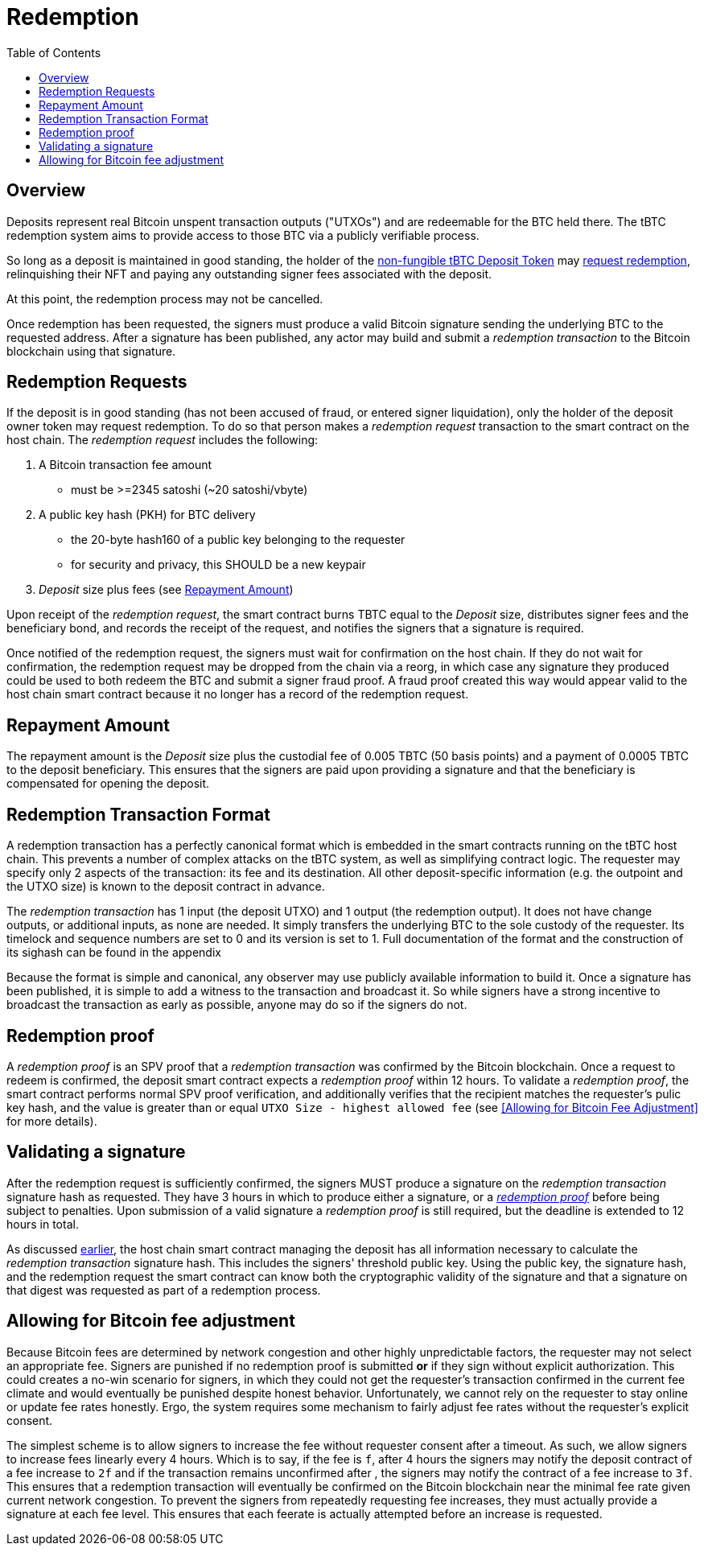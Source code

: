 :toc: macro

= Redemption

ifndef::tbtc[]
toc::[]

:root-prefix: ../
endif::tbtc[]

// TODO backrefs to signing

== Overview

Deposits represent real Bitcoin unspent transaction outputs ("UTXOs") and are
redeemable for the BTC held there. The tBTC redemption system aims to provide
access to those BTC via a publicly verifiable process.

So long as a deposit is maintained in good standing, the holder of the
<<{root-prefix}/minting#,non-fungible tBTC Deposit Token>> may
<<requests,request redemption>>, relinquishing their NFT and paying
any outstanding signer fees associated with the deposit.

At this point, the redemption process may not be cancelled.

Once redemption has been requested, the signers must produce a valid Bitcoin
signature sending the underlying BTC to the requested address. After a
signature has been published, any actor may build and submit a
_redemption transaction_ to the Bitcoin blockchain using that signature.

// TODO: document future upgrade where signers sign singleACP?


[[requests]]
== Redemption Requests

// TODO: fill in real numbers for all of these
:min-redemption-fee: 2345 satoshi
:min-redemption-feerate: ~20 satoshi/vbyte

If the deposit is in good standing (has not been accused of fraud, or entered
signer liquidation), only the holder of the deposit owner token may request
redemption. To do so that person makes a _redemption request_ transaction to
the smart contract on the host chain. The _redemption request_ includes the
following:

1. A Bitcoin transaction fee amount
  - must be >={min-redemption-fee} ({min-redemption-feerate})
2. A public key hash (PKH) for BTC delivery
  - the 20-byte hash160 of a public key belonging to the requester
  - for security and privacy, this SHOULD be a new keypair
3. _Deposit_ size plus fees (see <<Repayment Amount>>)

Upon receipt of the _redemption request_, the smart contract burns TBTC equal
to the _Deposit_ size, distributes signer fees and the beneficiary bond, and
records the receipt of the request, and notifies the signers that a signature
is required.

Once notified of the redemption request, the signers must wait for confirmation
on the host chain. If they do not wait for confirmation, the redemption request
may be dropped from the chain via a reorg, in which case any signature they
produced could be used to both redeem the BTC and submit a signer fraud proof.
A fraud proof created this way would appear valid to the host chain smart
contract because it no longer has a record of the redemption request.


== Repayment Amount

// TODO
:custodial-fee: 0.005 TBTC (50 basis points)
:beneficiary-bond-payment: 0.0005 TBTC

The repayment amount is the _Deposit_ size plus the custodial fee of
{custodial-fee} and a payment of {beneficiary-bond-payment} to the deposit
beneficiary. This ensures that the signers are paid upon providing a signature
and that the beneficiary is compensated for opening the deposit.


== Redemption Transaction Format

A redemption transaction has a perfectly canonical format which is embedded
in the smart contracts running on the tBTC host chain. This prevents a number
of complex attacks on the tBTC system, as well as simplifying contract logic.
The requester may specify only 2 aspects of the transaction: its fee and its
destination. All other deposit-specific information (e.g. the outpoint and
the UTXO size) is known to the deposit contract in advance.

// TODO: Link

The _redemption transaction_ has 1 input (the deposit UTXO) and 1 output (the
redemption output). It does not have change outputs, or additional inputs, as
none are needed. It simply transfers the underlying BTC to the sole custody of
the requester. Its timelock and sequence numbers are set to 0 and its version
is set to 1. Full documentation of the format and the construction of its
sighash can be found in the appendix

Because the format is simple and canonical, any observer may use publicly
available information to build it. Once a signature has been published, it is
simple to add a witness to the transaction and broadcast it. So while signers
have a strong incentive to broadcast the transaction as early as possible,
anyone may do so if the signers do not.


== Redemption proof

:redemption-proof-timeout: 12 hours

// TODO: Link SPV proof breakdown

A _redemption proof_ is an SPV proof that a _redemption transaction_ was
confirmed by the Bitcoin blockchain. Once a request to redeem is confirmed,
the deposit smart contract expects a _redemption proof_ within
{redemption-proof-timeout}. To validate a _redemption proof_, the smart
contract performs normal SPV proof verification, and additionally verifies that
the recipient matches the requester's pulic key hash, and the value is greater
than or equal `UTXO Size - highest allowed fee` (see
<<Allowing for Bitcoin Fee Adjustment>> for more details).


== Validating a signature

:signature-timeout: 3 hours

After the redemption request is sufficiently confirmed, the signers MUST
produce a signature on the _redemption transaction_ signature hash as
requested. They have {signature-timeout} in which to produce either a
signature, or a <<Redemption Proof, _redemption proof_>> before being subject
to penalties. Upon submission of a valid signature a _redemption proof_ is
still required, but the deadline is extended to {redemption-proof-timeout} in
total.

As discussed <<Redemption Transaction Format, earlier>>, the host chain smart
contract managing the deposit has all information necessary to calculate the
_redemption transaction_ signature hash. This includes the signers' threshold
public key. Using the public key, the signature hash, and the redemption
request the smart contract can know both the cryptographic validity of the
signature and that a signature on that digest was requested as part of a
redemption process.


== Allowing for Bitcoin fee adjustment

:fee-increase-timer: 4 hours
:fee-increase-timer-times-two:

// TODO: link ECDSA fraud proofs

Because Bitcoin fees are determined by network congestion and other highly
unpredictable factors, the requester may not select an appropriate fee. Signers
are punished if no redemption proof is submitted *or* if they sign
without explicit authorization. This could creates a no-win scenario for
signers, in which they could not get the requester's transaction confirmed in
the current fee climate and would eventually be punished despite honest
behavior. Unfortunately, we cannot rely on the requester to stay online or
update fee rates honestly. Ergo, the system requires some mechanism to fairly
adjust fee rates without the requester's explicit consent.

The simplest scheme is to allow signers to increase the fee without requester
consent after a timeout. As such, we allow signers to increase fees linearly
every {fee-increase-timer}. Which is to say, if the fee is `f`, after
{fee-increase-timer} the signers may notify the deposit contract of a fee
increase to `2f` and if the transaction remains unconfirmed after
{fee-increase-timer-times-two}, the signers may notify the contract of a fee
increase to `3f`. This ensures that a redemption transaction will eventually
be confirmed on the Bitcoin blockchain near the minimal fee rate given current
network congestion. To prevent the signers from repeatedly requesting fee
increases, they must actually provide a signature at each fee level. This
ensures that each feerate is actually attempted before an increase is
requested.
